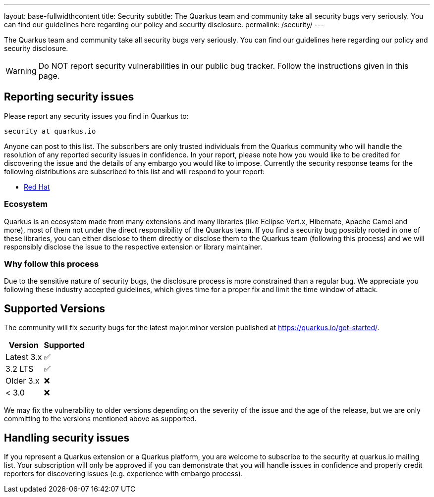 ---
layout: base-fullwidthcontent
title: Security
subtitle: The Quarkus team and community take all security bugs very seriously. You can find our guidelines here regarding our policy and security disclosure.
permalink: /security/
---

////
    Content copied from https://github.com/quarkusio/quarkus/blob/master/SECURITY.md 
    Edit there too
////

The Quarkus team and community take all security bugs very seriously. You can find our guidelines here regarding our policy and security disclosure.

[WARNING]
====
Do NOT report security vulnerabilities in our public bug tracker.
Follow the instructions given in this page.
====

== Reporting security issues

Please report any security issues you find in Quarkus to:

[source]
----
security at quarkus.io
----

Anyone can post to this list. The subscribers are only trusted individuals from the Quarkus community who will handle the resolution of any reported security issues in confidence. In your report, please note how you would like to be credited for discovering the issue and the details of any embargo you would like to impose. Currently the security response teams for the following distributions are subscribed to this list and will respond to your report:

* https://access.redhat.com/security/team/contact/[Red Hat]

=== Ecosystem

Quarkus is an ecosystem made from many extensions and many libraries (like Eclipse Vert.x, Hibernate, Apache Camel and more), most of them not under the direct responsibility of the Quarkus team. If you find a security bug possibly rooted in one of these libraries, you can either disclose to them directly or disclose them to the Quarkus team (following this process) and we will responsibly disclose the issue to the respective extension or library maintainer.

=== Why follow this process

Due to the sensitive nature of security bugs, the disclosure process is more constrained than a regular bug. We appreciate you following these industry accepted guidelines, which gives time for a proper fix and limit the time window of attack.

== Supported Versions

The community will fix security bugs for the latest major.minor version published at https://quarkus.io/get-started/.

[%autowidth,cols="1,^1"]
|===
|Version |Supported 

|Latest 3.x
|✅

|3.2 LTS
|✅

|Older 3.x
|❌

|< 3.0
|❌
|===

We may fix the vulnerability to older versions depending on the severity of the issue and the age of the release, but we are only committing to the versions mentioned above as supported.

== Handling security issues

If you represent a Quarkus extension or a Quarkus platform, you are welcome to subscribe to the security at quarkus.io mailing list. Your subscription will only be approved if you can demonstrate that you will handle issues in confidence and properly credit reporters for discovering issues (e.g. experience with embargo process).
